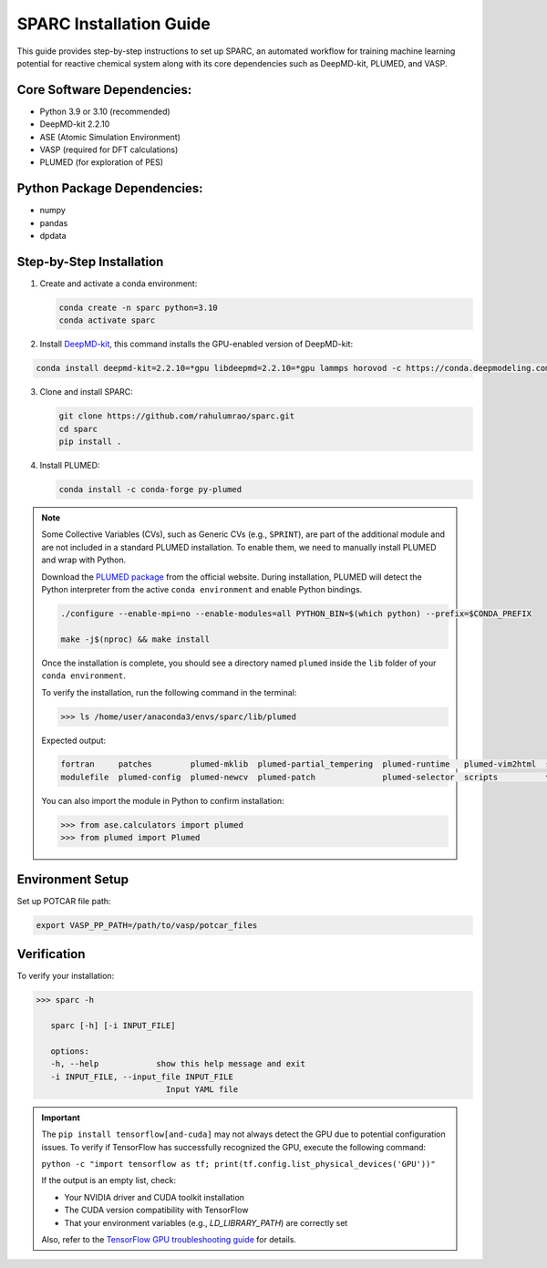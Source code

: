 .. _InstalltionGuide:
SPARC Installation Guide
========================

This guide provides step-by-step instructions to set up SPARC, an automated workflow for 
training machine learning potential for reactive chemical system
along with its core dependencies such as DeepMD-kit, PLUMED, and VASP.



.. Quick Start
.. -----------

.. For experienced users, the basic setup steps are:

.. .. code-block:: bash

..    conda create -n sparc python=3.10
..    conda activate sparc
..    pip install deepmd-kit[gpu,cu12,lmp]
..    git clone https://github.com/rahulumrao/sparc.git && cd sparc
..    pip install .


Core Software Dependencies:
---------------------------

* Python 3.9 or 3.10 (recommended)
* DeepMD-kit 2.2.10
* ASE (Atomic Simulation Environment)
* VASP (required for DFT calculations)
* PLUMED (for exploration of PES)

Python Package Dependencies:
----------------------------

* numpy
* pandas
* dpdata

Step-by-Step Installation
-------------------------

1. Create and activate a conda environment:

   .. code-block:: bash

      conda create -n sparc python=3.10
      conda activate sparc

2. Install  `DeepMD-kit <dpmd_install_>`_, this command installs the GPU-enabled version of DeepMD-kit:

.. code-block:: bash

   conda install deepmd-kit=2.2.10=*gpu libdeepmd=2.2.10=*gpu lammps horovod -c https://conda.deepmodeling.com -c defaults

3. Clone and install SPARC:

   .. code-block:: bash

      git clone https://github.com/rahulumrao/sparc.git
      cd sparc
      pip install .
      
.. _InstallPlumed:
4. Install PLUMED:

   .. code-block:: bash

      conda install -c conda-forge py-plumed

.. note::
   Some Collective Variables (CVs), such as Generic CVs (e.g., ``SPRINT``), are part of the additional module and are not included in a standard PLUMED installation. 
   To enable them, we need to manually install PLUMED and wrap with Python.


   Download the `PLUMED package <https://www.plumed.org/download>`_ from the official website.
   During installation, PLUMED will detect the Python interpreter from the active ``conda environment`` and enable Python bindings.

   .. code-block:: bash

      ./configure --enable-mpi=no --enable-modules=all PYTHON_BIN=$(which python) --prefix=$CONDA_PREFIX
      
      make -j$(nproc) && make install

   Once the installation is complete, you should see a directory named ``plumed`` inside the ``lib`` folder of your ``conda environment``.

   To verify the installation, run the following command in the terminal:

   .. code-block:: python

      >>> ls /home/user/anaconda3/envs/sparc/lib/plumed

   Expected output:

   .. code-block:: ini

      fortran     patches        plumed-mklib  plumed-partial_tempering  plumed-runtime   plumed-vim2html  src
      modulefile  plumed-config  plumed-newcv  plumed-patch              plumed-selector  scripts          vim

   You can also import the module in Python to confirm installation:

   .. code-block:: python

      >>> from ase.calculators import plumed
      >>> from plumed import Plumed

Environment Setup
-----------------

Set up POTCAR file path:

.. code-block:: bash

   export VASP_PP_PATH=/path/to/vasp/potcar_files

Verification
------------

To verify your installation:

.. code-block:: bash

   >>> sparc -h
      
      sparc [-h] [-i INPUT_FILE]

      options:
      -h, --help            show this help message and exit
      -i INPUT_FILE, --input_file INPUT_FILE
                              Input YAML file


.. important::

   The ``pip install tensorflow[and-cuda]`` may not always detect the GPU due to potential configuration issues. 
   To verify if TensorFlow has successfully recognized the GPU, execute the following command:

   ``python -c "import tensorflow as tf; print(tf.config.list_physical_devices('GPU'))"``
   
   If the output is an empty list, check:

   - Your NVIDIA driver and CUDA toolkit installation
   - The CUDA version compatibility with TensorFlow
   - That your environment variables (e.g., `LD_LIBRARY_PATH`) are correctly set
   
   Also, refer to the `TensorFlow GPU troubleshooting guide <tf_>`_ for details.

.. _dpmd_install: https://docs.deepmodeling.com/projects/deepmd/en/stable/getting-started/install.html
.. _plumed: https://www.plumed.org/download
.. _tf: https://www.tensorflow.org/install/pip